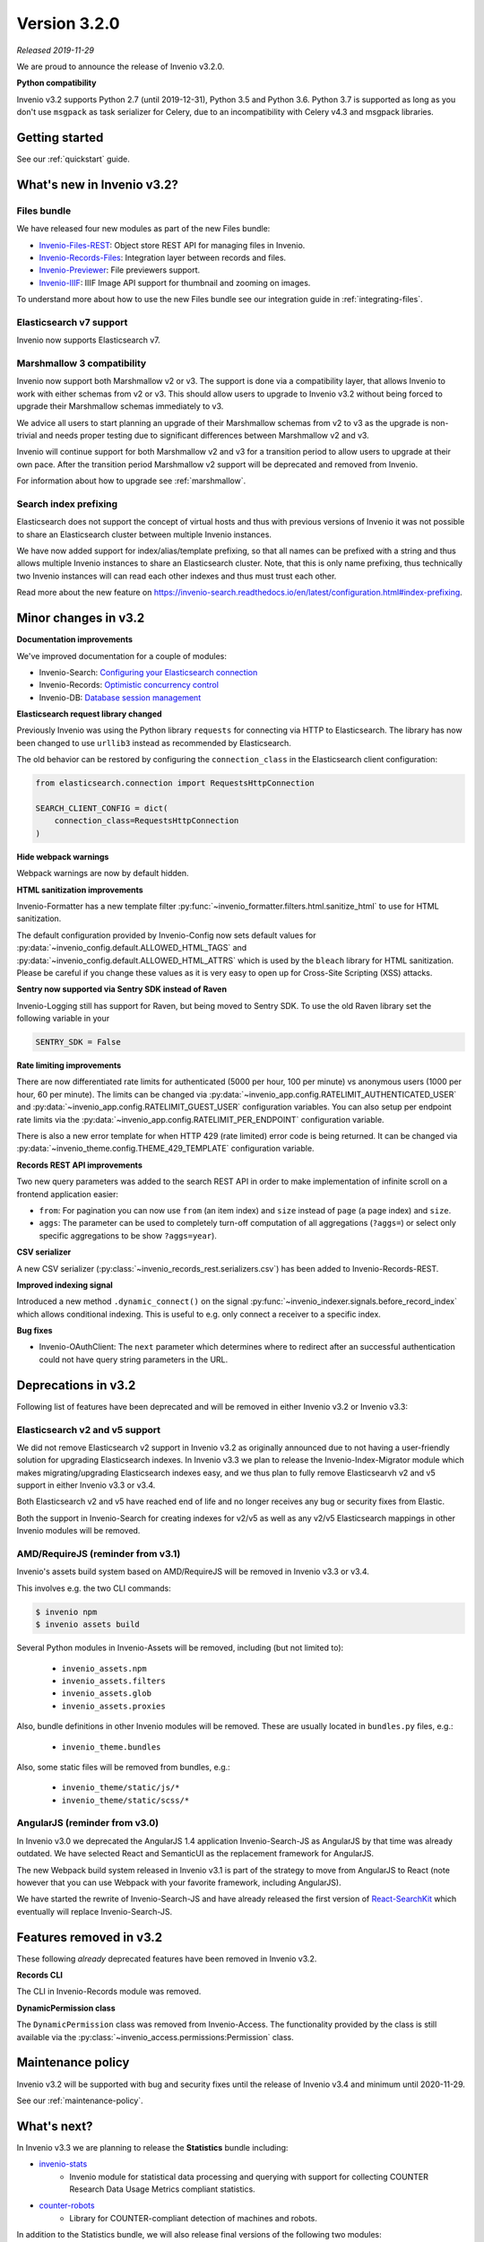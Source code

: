 ..
    This file is part of Invenio.
    Copyright (C) 2019 CERN.

    Invenio is free software; you can redistribute it and/or modify it
    under the terms of the MIT License; see LICENSE file for more details.

Version 3.2.0
=============

*Released 2019-11-29*

We are proud to announce the release of Invenio v3.2.0.

**Python compatibility**

Invenio v3.2 supports Python 2.7 (until 2019-12-31), Python 3.5 and Python 3.6.
Python 3.7 is supported as long as you don't use ``msgpack`` as task serializer
for Celery, due to an incompatibility with Celery v4.3 and msgpack libraries.

Getting started
---------------

See our :ref:`quickstart` guide.

What's new in Invenio v3.2?
---------------------------

Files bundle
~~~~~~~~~~~~

We have released four new modules as part of the new Files bundle:

- `Invenio-Files-REST <http://invenio-files-rest.readthedocs.io>`_: Object store REST API for managing files in Invenio.
- `Invenio-Records-Files <http://invenio-records-files.readthedocs.io>`_: Integration layer between records and files.
- `Invenio-Previewer  <http://invenio-previewer.readthedocs.io>`_: File previewers support.
- `Invenio-IIIF <http://invenio-iiif.readthedocs.io>`_: IIIF Image API support for thumbnail and zooming on images.

To understand more about how to use the new Files bundle see our integration
guide in :ref:`integrating-files`.


Elasticsearch v7 support
~~~~~~~~~~~~~~~~~~~~~~~~
Invenio now supports Elasticsearch v7.


Marshmallow 3 compatibility
~~~~~~~~~~~~~~~~~~~~~~~~~~~
Invenio now support both Marshmallow v2 or v3. The support is done via a
compatibility layer, that allows Invenio to work with either schemas from v2 or
v3. This should allow users to upgrade to Invenio v3.2 without being forced to
upgrade their Marshmallow schemas immediately to v3.

We advice all users to start planning an upgrade of their Marshmallow schemas
from v2 to v3 as the upgrade is non-trivial and needs proper testing due to
significant differences between Marshmallow v2 and v3.

Invenio will continue support for both Marshmallow v2 and v3 for a transition
period to allow users to upgrade at their own pace. After the transition period
Marshmallow v2 support will be deprecated and removed from Invenio.

For information about how to upgrade see :ref:`marshmallow`.

Search index prefixing
~~~~~~~~~~~~~~~~~~~~~~
Elasticsearch does not support the concept of virtual hosts and thus with
previous versions of Invenio it was not possible to share an Elasticsearch
cluster between multiple Invenio instances.

We have now added support for index/alias/template prefixing, so that all
names can be prefixed with a string and thus allows multiple Invenio instances
to share an Elasticsearch cluster. Note, that this is only name prefixing, thus
technically two Invenio instances will can read each other indexes and thus
must trust each other.

Read more about the new feature on
https://invenio-search.readthedocs.io/en/latest/configuration.html#index-prefixing.


Minor changes in v3.2
---------------------

**Documentation improvements**

We've improved documentation for a couple of modules:

- Invenio-Search: `Configuring your Elasticsearch connection <https://invenio-search.readthedocs.io/en/latest/configuration.html>`_
- Invenio-Records: `Optimistic concurrency control <https://invenio-records.readthedocs.io/en/latest/concurrency.html>`_
- Invenio-DB: `Database session management <https://invenio-db.readthedocs.io/en/latest/session_management.html>`_

**Elasticsearch request library changed**

Previously Invenio was using the Python library ``requests`` for connecting via
HTTP to Elasticsearch. The library has now been changed to use ``urllib3``
instead as recommended by Elasticsearch.

The old behavior can be restored by configuring the ``connection_class`` in
the Elasticsearch client configuration:

.. code-block:: python

    from elasticsearch.connection import RequestsHttpConnection

    SEARCH_CLIENT_CONFIG = dict(
        connection_class=RequestsHttpConnection
    )

**Hide webpack warnings**

Webpack warnings are now by default hidden.

**HTML sanitization improvements**

Invenio-Formatter has a new template filter
:py:func:`~invenio_formatter.filters.html.sanitize_html` to use for HTML
sanitization.

The default configuration provided by Invenio-Config now sets default values
for :py:data:`~invenio_config.default.ALLOWED_HTML_TAGS` and
:py:data:`~invenio_config.default.ALLOWED_HTML_ATTRS` which is used by the
``bleach`` library for HTML sanitization. Please be careful if you change these
values as it is very easy to open up for Cross-Site Scripting (XSS) attacks.

**Sentry now supported via Sentry SDK instead of Raven**

Invenio-Logging still has support for Raven, but being moved to Sentry SDK.
To use the old Raven library set the following variable in your

.. code-block:: python

    SENTRY_SDK = False

**Rate limiting improvements**

There are now differentiated rate limits for authenticated (5000 per hour,
100 per minute) vs anonymous users (1000 per hour, 60 per minute). The
limits can be changed via
:py:data:`~invenio_app.config.RATELIMIT_AUTHENTICATED_USER` and
:py:data:`~invenio_app.config.RATELIMIT_GUEST_USER` configuration variables.
You can also setup per endpoint rate limits via the
:py:data:`~invenio_app.config.RATELIMIT_PER_ENDPOINT` configuration variable.

There is also a new error template for when HTTP 429 (rate limited) error code
is being returned. It can be changed via
:py:data:`~invenio_theme.config.THEME_429_TEMPLATE` configuration variable.

**Records REST API improvements**

Two new query parameters was added to the search REST API in order to make
implementation of infinite scroll on a frontend application easier:

- ``from``: For pagination you can now use ``from`` (an item index) and
  ``size``  instead of ``page`` (a page index) and ``size``.
- ``aggs``: The parameter can be used to completely turn-off computation of all
  aggregations (``?aggs=``) or select only specific aggregations to be show
  ``?aggs=year``).

**CSV serializer**

A new CSV serializer (:py:class:`~invenio_records_rest.serializers.csv`) has
been added to Invenio-Records-REST.

**Improved indexing signal**

Introduced a new method ``.dynamic_connect()`` on the signal
:py:func:`~invenio_indexer.signals.before_record_index` which allows
conditional indexing. This is useful to e.g. only connect a receiver to a
specific index.

**Bug fixes**

- Invenio-OAuthClient: The ``next`` parameter which determines where to
  redirect after an successful authentication could not have query string
  parameters in the URL.

Deprecations in v3.2
--------------------
Following list of features have been deprecated and will be removed in either
Invenio v3.2 or Invenio v3.3:

Elasticsearch v2 and v5 support
~~~~~~~~~~~~~~~~~~~~~~~~~~~~~~~
We did not remove Elasticsearch v2 support in Invenio v3.2 as originally
announced due to not having a user-friendly solution for upgrading
Elasticsearch indexes. In Invenio v3.3 we plan to release the
Invenio-Index-Migrator module which makes migrating/upgrading Elasticsearch
indexes easy, and we thus plan to fully remove Elasticsearvh v2 and v5 support
in either Invenio v3.3 or v3.4.

Both Elasticsearch v2 and v5 have reached end of life and no longer receives
any bug or security fixes from Elastic.

Both the support in Invenio-Search for creating indexes for v2/v5 as well as
any v2/v5 Elasticsearch mappings in other Invenio modules will be removed.

AMD/RequireJS (reminder from v3.1)
~~~~~~~~~~~~~~~~~~~~~~~~~~~~~~~~~~
Invenio's assets build system based on AMD/RequireJS will be removed in
Invenio v3.3 or v3.4.

This involves e.g. the two CLI commands:

.. code-block:: shell

    $ invenio npm
    $ invenio assets build

Several Python modules in Invenio-Assets will be removed, including (but not
limited to):

    - ``invenio_assets.npm``
    - ``invenio_assets.filters``
    - ``invenio_assets.glob``
    - ``invenio_assets.proxies``

Also, bundle definitions in other Invenio modules will be removed. These are
usually located in ``bundles.py`` files, e.g.:

    - ``invenio_theme.bundles``

Also, some static files will be removed from bundles, e.g.:

    - ``invenio_theme/static/js/*``
    - ``invenio_theme/static/scss/*``

AngularJS (reminder from v3.0)
~~~~~~~~~~~~~~~~~~~~~~~~~~~~~~
In Invenio v3.0 we deprecated the AngularJS 1.4 application Invenio-Search-JS
as AngularJS by that time was already outdated. We have selected React and
SemanticUI as the replacement framework for AngularJS.

The new Webpack build system released in Invenio v3.1 is part of the strategy
to move from AngularJS to React (note however that you can use Webpack with
your favorite framework, including AngularJS).

We have started the rewrite of Invenio-Search-JS and have already released the
first version of
`React-SearchKit <https://inveniosoftware.github.io/react-searchkit/>`_ which
eventually will replace Invenio-Search-JS.

Features removed in v3.2
------------------------
These following *already* deprecated features have been removed in Invenio
v3.2.

**Records CLI**

The CLI in Invenio-Records module was removed.

**DynamicPermission class**

The ``DynamicPermission`` class was removed from Invenio-Access. The
functionality provided by the class is still available via the
:py:class:`~invenio_access.permissions:Permission` class.


Maintenance policy
------------------

Invenio v3.2 will be supported with bug and security fixes until the release of
Invenio v3.4 and minimum until 2020-11-29.

See our :ref:`maintenance-policy`.

What's next?
------------
In Invenio v3.3 we are planning to release the **Statistics** bundle including:

- `invenio-stats <https://invenio-stats.readthedocs.io>`_
    - Invenio module for statistical data processing and querying with support
      for collecting COUNTER Research Data Usage Metrics compliant statistics.
- `counter-robots <https://counter-robots.readthedocs.io>`_
    - Library for COUNTER-compliant detection of machines and robots.

In addition to the Statistics bundle, we will also release final versions of
the following two modules:

- `invenio-index-migrator <https://invenio-index-migrator.readthedocs.io>`_
    - Elasticsearch index migrator for Invenio (aka zero down-time reindexing
      and index migration).
- `invenio-records-permissions <https://github.com/inveniosoftware/invenio-records-permissions>`_
    - Declarative permission policies for Invenio-Records-REST/UI. This module
      allows managing permissions for records in a simple declarative manner.

